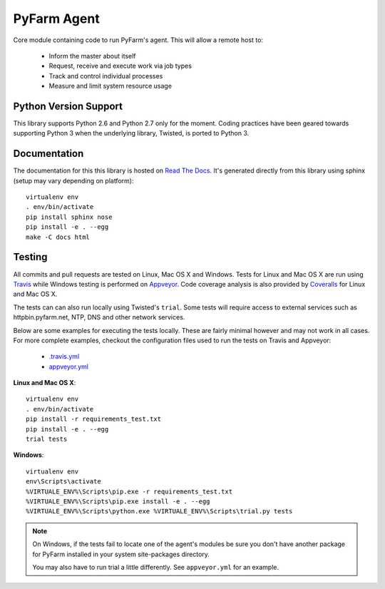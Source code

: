 .. Copyright 2013 Oliver Palmer
..
.. Licensed under the Apache License, Version 2.0 (the "License");
.. you may not use this file except in compliance with the License.
.. You may obtain a copy of the License at
..
..   http://www.apache.org/licenses/LICENSE-2.0
..
.. Unless required by applicable law or agreed to in writing, software
.. distributed under the License is distributed on an "AS IS" BASIS,
.. WITHOUT WARRANTIES OR CONDITIONS OF ANY KIND, either express or implied.
.. See the License for the specific language governing permissions and
.. limitations under the License.

PyFarm Agent
============

.. image:: https://travis-ci.org/pyfarm/pyfarm-agent.png?branch=master
    :target: https://travis-ci.org/pyfarm/pyfarm-agent
    :alt: build status (agent) (posix)

.. image:: https://ci.appveyor.com/api/projects/status/a0fwqwlqrcs57sfn/branch/master?svg=true
    :target: https://ci.appveyor.com/project/opalmer/pyfarm-agent/history
    :alt: build status (agent) (windows)

.. image:: https://coveralls.io/repos/pyfarm/pyfarm-agent/badge.png?branch=master
    :target: https://coveralls.io/r/pyfarm/pyfarm-agent?branch=master
    :alt: coverage


Core module containing code to run PyFarm's agent. This will allow a remote
host to:

    * Inform the master about itself
    * Request, receive and execute work via job types
    * Track and control individual processes
    * Measure and limit system resource usage


Python Version Support
----------------------

This library supports Python 2.6 and Python 2.7 only for the moment.  Coding
practices have been geared towards supporting Python 3 when the underlying
library, Twisted, is ported to Python 3.

Documentation
-------------

The documentation for this this library is hosted on
`Read The Docs <https://pyfarm.readthedocs.org/projects/pyfarm-agent/en/latest/>`_.
It's generated directly from this library using sphinx (setup may vary depending
on platform)::

    virtualenv env
    . env/bin/activate
    pip install sphinx nose
    pip install -e . --egg
    make -C docs html

Testing
-------
All commits and pull requests are tested on Linux, Mac OS X and Windows. Tests
for Linux and Mac OS X are run using `Travis <https://travis-ci.org/pyfarm/pyfarm-agent>`_
while Windows testing is performed on
`Appveyor <https://ci.appveyor.com/project/opalmer/pyfarm-agent/history>`_.
Code coverage analysis is also provided by
`Coveralls <https://coveralls.io/github/pyfarm/pyfarm-agent>`_ for Linux and
Mac OS X.

The tests can can also run locally using Twisted's ``trial``.  Some tests
will require access to external services such as httpbin.pyfarm.net, NTP,
DNS and other network services.

Below are some examples for executing the tests locally.  These are fairly
minimal however and may not work in all cases.  For more complete examples,
checkout the configuration files used to run the tests on Travis and Appveyor:

    * `.travis.yml <https://github.com/pyfarm/pyfarm-agent/blob/master/.travis.yml>`_
    * `appveyor.yml <https://github.com/pyfarm/pyfarm-agent/blob/master/appveyor.yml>`_

**Linux and Mac OS X**::

    virtualenv env
    . env/bin/activate
    pip install -r requirements_test.txt
    pip install -e . --egg
    trial tests

**Windows**::

    virtualenv env
    env\Scripts\activate
    %VIRTUALE_ENV%\Scripts\pip.exe -r requirements_test.txt
    %VIRTUALE_ENV%\Scripts\pip.exe install -e . --egg
    %VIRTUALE_ENV%\Scripts\python.exe %VIRTUALE_ENV%\Scripts\trial.py tests

.. note::

    On Windows, if the tests fail to locate one of the agent's modules be sure
    you don't have another package for PyFarm installed in your system
    site-packages directory.

    You may also have to run trial a little differently.  See
    ``appveyor.yml`` for an example.
